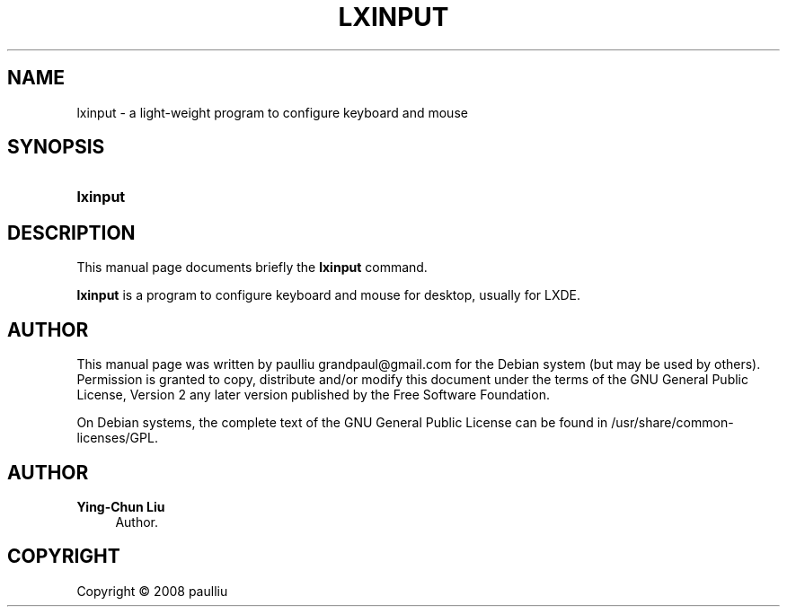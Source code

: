 '\" t
.\"     Title: LXINPUT
.\"    Author: Ying-Chun Liu
.\" Generator: DocBook XSL Stylesheets v1.76.1 <http://docbook.sf.net/>
.\"      Date: March  2, 2008
.\"    Manual: http://LXDE.org
.\"    Source: http://LXDE.org
.\"  Language: English
.\"
.TH "LXINPUT" "1" "March 2, 2008" "http://LXDE\&.org" "http://LXDE.org"
.\" -----------------------------------------------------------------
.\" * Define some portability stuff
.\" -----------------------------------------------------------------
.\" ~~~~~~~~~~~~~~~~~~~~~~~~~~~~~~~~~~~~~~~~~~~~~~~~~~~~~~~~~~~~~~~~~
.\" http://bugs.debian.org/507673
.\" http://lists.gnu.org/archive/html/groff/2009-02/msg00013.html
.\" ~~~~~~~~~~~~~~~~~~~~~~~~~~~~~~~~~~~~~~~~~~~~~~~~~~~~~~~~~~~~~~~~~
.ie \n(.g .ds Aq \(aq
.el       .ds Aq '
.\" -----------------------------------------------------------------
.\" * set default formatting
.\" -----------------------------------------------------------------
.\" disable hyphenation
.nh
.\" disable justification (adjust text to left margin only)
.ad l
.\" -----------------------------------------------------------------
.\" * MAIN CONTENT STARTS HERE *
.\" -----------------------------------------------------------------
.SH "NAME"
lxinput \- a light\-weight program to configure keyboard and mouse
.SH "SYNOPSIS"
.HP \w'\fBlxinput\fR\ 'u
\fBlxinput\fR
.SH "DESCRIPTION"
.PP
This manual page documents briefly the
\fBlxinput\fR
command\&.
.PP
\fBlxinput\fR
is a program to configure keyboard and mouse for desktop, usually for LXDE\&.
.SH "AUTHOR"
.PP
This manual page was written by paulliu
grandpaul@gmail\&.com
for the
Debian
system (but may be used by others)\&. Permission is granted to copy, distribute and/or modify this document under the terms of the
GNU
General Public License, Version 2 any later version published by the Free Software Foundation\&.
.PP
On Debian systems, the complete text of the GNU General Public License can be found in /usr/share/common\-licenses/GPL\&.
.SH "AUTHOR"
.PP
\fBYing\-Chun Liu\fR
.RS 4
Author.
.RE
.SH "COPYRIGHT"
.br
Copyright \(co 2008 paulliu
.br
